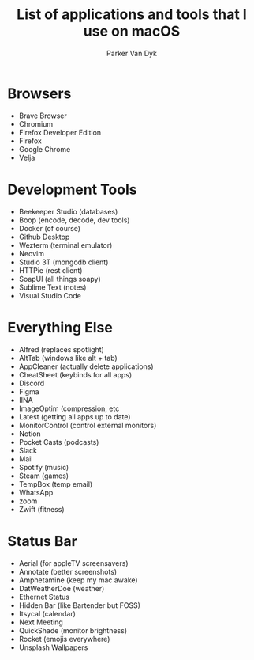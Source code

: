 # my-macos
#+title: List of applications and tools that I use on macOS
#+author: Parker Van Dyk

* Browsers

- Brave Browser
- Chromium
- Firefox Developer Edition
- Firefox
- Google Chrome
- Velja

* Development Tools

- Beekeeper Studio (databases)
- Boop (encode, decode, dev tools)
- Docker (of course)
- Github Desktop
- Wezterm (terminal emulator)
- Neovim
- Studio 3T (mongodb client)
- HTTPie (rest client)
- SoapUI (all things soapy)
- Sublime Text (notes)
- Visual Studio Code


* Everything Else

- Alfred (replaces spotlight)
- AltTab (windows like alt + tab)
- AppCleaner (actually delete applications)
- CheatSheet (keybinds for all apps)
- Discord
- Figma
- IINA
- ImageOptim (compression, etc
- Latest (getting all apps up to date)
- MonitorControl (control external monitors)
- Notion
- Pocket Casts (podcasts)
- Slack
- Mail
- Spotify (music)
- Steam (games)
- TempBox (temp email)
- WhatsApp
- zoom
- Zwift (fitness)


* Status Bar

- Aerial (for appleTV screensavers)
- Annotate (better screenshots)
- Amphetamine (keep my mac awake)
- DatWeatherDoe (weather)
- Ethernet Status
- Hidden Bar (like Bartender but FOSS)
- Itsycal (calendar)
- Next Meeting
- QuickShade (monitor brightness)
- Rocket (emojis everywhere)
- Unsplash Wallpapers
